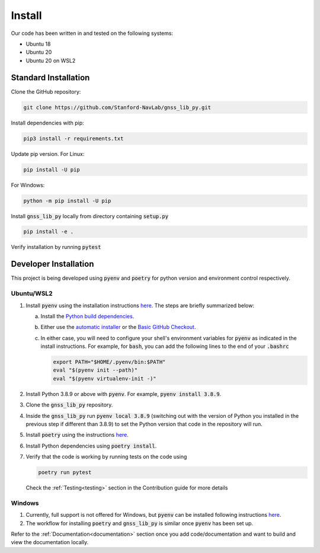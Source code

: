 .. _install:

Install
=======

Our code has been written in and tested on the following systems:

- Ubuntu 18
- Ubuntu 20
- Ubuntu 20 on WSL2

Standard Installation
---------------------

Clone the GitHub repository:

.. code-block:: bash

    git clone https://github.com/Stanford-NavLab/gnss_lib_py.git

Install dependencies with pip:

.. code-block:: bash

    pip3 install -r requirements.txt

Update pip version. For Linux:

.. code-block:: bash
   
   pip install -U pip

For Windows: 

.. code-block:: bash
   
   python -m pip install -U pip

Install :code:`gnss_lib_py` locally from directory containing :code:`setup.py`

.. code-block:: bash
   
   pip install -e .

Verify installation by running :code:`pytest`


.. _developer install:

Developer Installation
----------------------

This project is being developed using :code:`pyenv` and :code:`poetry`
for python version and environment control respectively.

Ubuntu/WSL2
+++++++++++

1. Install :code:`pyenv` using the installation instructions
   `here <https://github.com/pyenv/pyenv#installation>`__. The steps are
   briefly summarized below:

   a. Install the `Python build dependencies <https://github.com/pyenv/pyenv/wiki#suggested-build-environment>`__.

   b. Either use the `automatic installer <https://github.com/pyenv/pyenv-installer>`__
      or the `Basic GitHub Checkout <https://github.com/pyenv/pyenv#basic-github-checkout>`__.

   c. In either case, you will need to configure your shell's
      environment variables for :code:`pyenv` as indicated in the install
      instructions. For example, for :code:`bash`, you can add the
      following lines to the end of your :code:`.bashrc`

      .. code-block:: bash

         export PATH="$HOME/.pyenv/bin:$PATH"
         eval "$(pyenv init --path)"
         eval "$(pyenv virtualenv-init -)"

2. Install Python 3.8.9 or above with :code:`pyenv`. For example,
   :code:`pyenv install 3.8.9`.

3. Clone the :code:`gnss_lib_py` repository.

4. Inside the :code:`gnss_lib_py` run :code:`pyenv local 3.8.9` (switching
   out with the version of Python you installed in the previous step
   if different than 3.8.9) to set the Python version that code in the
   repository will run.

5. Install :code:`poetry` using the instructions
   `here <https://python-poetry.org/docs/master/#installation>`__.

6. Install Python dependencies using :code:`poetry install`.

7. Verify that the code is working by running tests on the code using

   .. code-block:: bash

      poetry run pytest

   Check the :ref:`Testing<testing>` section in the Contribution guide
   for more details

Windows
+++++++

1. Currently, full support is not offered for Windows, but :code:`pyenv`
   can be installed following instructions
   `here <https://pypi.org/project/pyenv-win/>`__.

2. The workflow for installing :code:`poetry` and :code:`gnss_lib_py` is
   similar once :code:`pyenv` has been set up.


Refer to the :ref:`Documentation<documentation>` section once you add
code/documentation and want to build and view the documentation locally.
